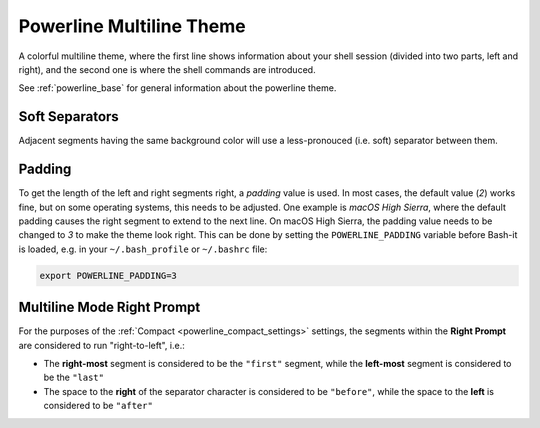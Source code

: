 .. _powerline_multiline:

Powerline Multiline Theme
=========================

A colorful multiline theme, where the first line shows information about your shell session (divided into two parts, left and right), and the second one is where the shell commands are introduced.

See :ref:`powerline_base` for general information about the powerline theme.

Soft Separators
^^^^^^^^^^^^^^^

Adjacent segments having the same background color will use a less-pronouced (i.e. soft) separator between them.

Padding
^^^^^^^

To get the length of the left and right segments right, a *padding* value is used.
In most cases, the default value (\ *2*\ ) works fine, but on some operating systems, this needs to be adjusted.
One example is *macOS High Sierra*\ , where the default padding causes the right segment to extend to the next line.
On macOS High Sierra, the padding value needs to be changed to *3* to make the theme look right.
This can be done by setting the ``POWERLINE_PADDING`` variable before Bash-it is loaded, e.g. in your ``~/.bash_profile`` or ``~/.bashrc`` file:

.. code-block:: bash

   export POWERLINE_PADDING=3


Multiline Mode Right Prompt
^^^^^^^^^^^^^^^^^^^^^^^^^^^

For the purposes of the :ref:`Compact <powerline_compact_settings>` settings, the segments within the **Right Prompt** are considered to run "right-to-left", i.e.:


* The **right-most** segment is considered to be the ``"first"`` segment, while the **left-most** segment is considered to be the ``"last"``
* The space to the **right** of the separator character is considered to be ``"before"``\ , while the space to the **left** is considered to be ``"after"``
